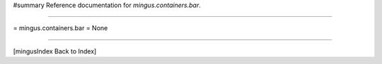#summary Reference documentation for `mingus.containers.bar`.

----

= mingus.containers.bar =
None

----

[mingusIndex Back to Index]
